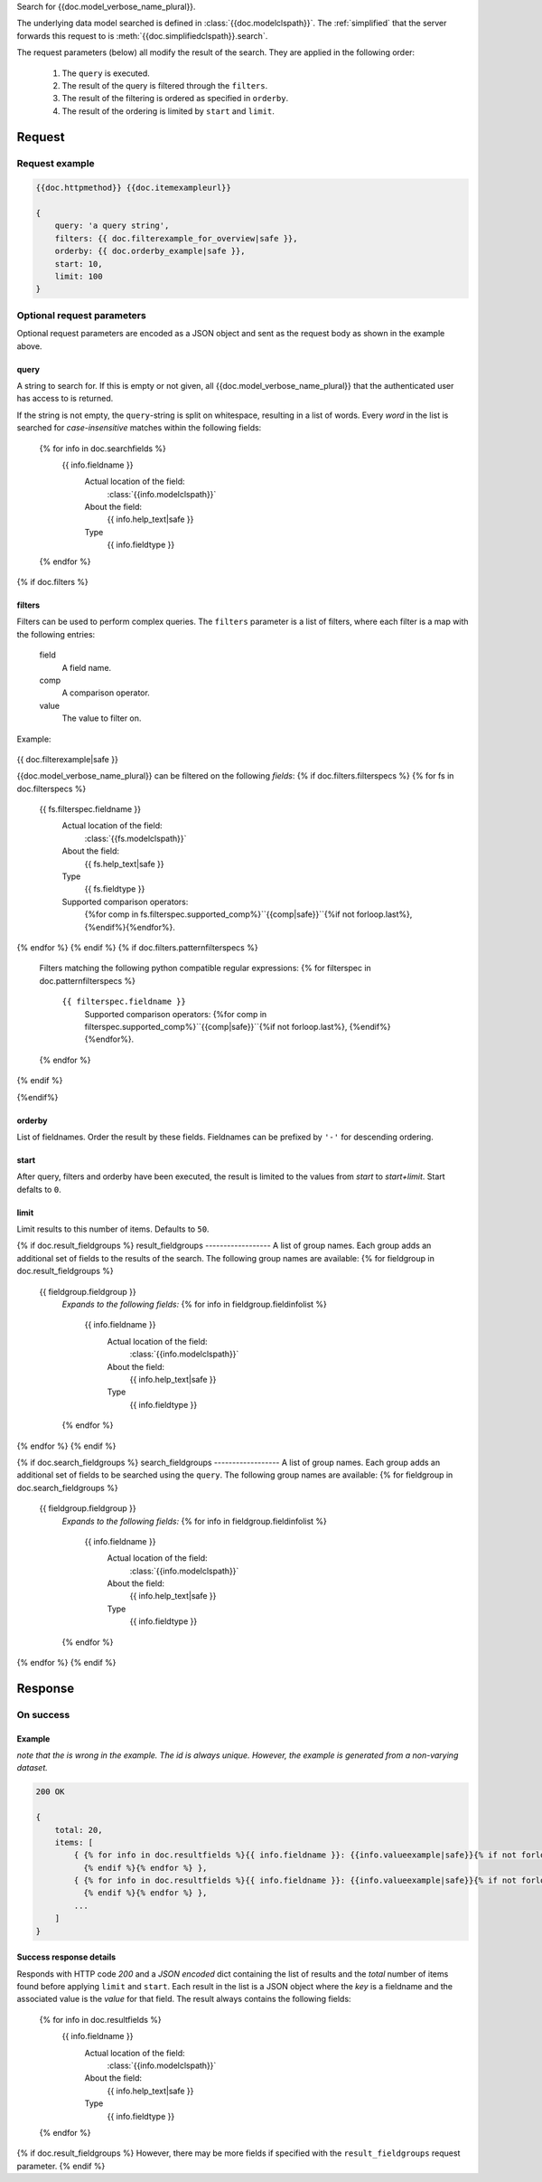 Search for {{doc.model_verbose_name_plural}}.

The underlying data model searched is defined in :class:`{{doc.modelclspath}}`.
The :ref:`simplified` that the server forwards this request to is
:meth:`{{doc.simplifiedclspath}}.search`.

The request parameters (below) all modify the result of the search. They are
applied in the following order:

    1. The ``query`` is executed.
    2. The result of the query is filtered through the ``filters``.
    3. The result of the filtering is ordered as specified in ``orderby``.
    4. The result of the ordering is limited by ``start`` and ``limit``.


**************************
Request
**************************

Request example
###############

.. code-block:: javascript

    {{doc.httpmethod}} {{doc.itemexampleurl}}

    {
        query: 'a query string',
        filters: {{ doc.filterexample_for_overview|safe }},
        orderby: {{ doc.orderby_example|safe }},
        start: 10,
        limit: 100
    }



Optional request parameters
###########################

Optional request parameters are encoded as a JSON object and sent as the
request body as shown in the example above.

query
-----
A string to search for. If this is empty or not given, all
{{doc.model_verbose_name_plural}} that the authenticated user has access to is
returned.

If the string is not empty, the ``query``-string is split on whitespace,
resulting in a list of words. Every *word* in the list is searched for
*case-insensitive* matches within the following fields:

    {% for info in doc.searchfields %}
        {{ info.fieldname }}
            Actual location of the field:
                :class:`{{info.modelclspath}}`
            About the field:
                {{ info.help_text|safe }}
            Type
                {{ info.fieldtype }}
    {% endfor %}



{% if doc.filters %}

filters
-------

Filters can be used to perform complex queries. The ``filters`` parameter is a
list of filters, where each filter is a map with the following entries:

    field
        A field name.
    comp
        A comparison operator.
    value
        The value to filter on.

Example:

    .. code-block:: javascript

{{ doc.filterexample|safe }}

{{doc.model_verbose_name_plural}} can be filtered on the following *fields*:
{% if doc.filters.filterspecs %}
{% for fs in doc.filterspecs %}
    {{ fs.filterspec.fieldname }}
        Actual location of the field:
            :class:`{{fs.modelclspath}}`
        About the field:
            {{ fs.help_text|safe }}
        Type
            {{ fs.fieldtype }}
        Supported comparison operators:
            {%for comp in fs.filterspec.supported_comp%}``{{comp|safe}}``{%if not forloop.last%}, {%endif%}{%endfor%}.
{% endfor %}
{% endif %}
{% if doc.filters.patternfilterspecs %}
    Filters matching the following python compatible regular expressions:
    {% for filterspec in doc.patternfilterspecs %}
        ``{{ filterspec.fieldname }}``
            Supported comparison operators:
            {%for comp in filterspec.supported_comp%}``{{comp|safe}}``{%if not forloop.last%}, {%endif%}{%endfor%}.
    {% endfor %}
{% endif %}

{%endif%}

orderby
-------
List of fieldnames. Order the result by these fields.
Fieldnames can be prefixed by ``'-'`` for descending ordering.

start
-----
After query, filters and orderby have been executed, the result is limited to
the values from *start* to *start+limit*. Start defalts to ``0``.

limit
-----
Limit results to this number of items. Defaults to ``50``.

{% if doc.result_fieldgroups %}
result_fieldgroups
------------------
A list of group names. Each group adds an additional set of fields to the
results of the search. The following group names are available:
{% for fieldgroup in doc.result_fieldgroups %}
    {{ fieldgroup.fieldgroup }}
        *Expands to the following fields:*
        {% for info in fieldgroup.fieldinfolist %}
            {{ info.fieldname }}
                Actual location of the field:
                    :class:`{{info.modelclspath}}`
                About the field:
                    {{ info.help_text|safe }}
                Type
                    {{ info.fieldtype }}
        {% endfor %}
{% endfor %}
{% endif %}



{% if doc.search_fieldgroups %}
search_fieldgroups
------------------
A list of group names. Each group adds an additional set of fields to be
searched using the ``query``. The following group names are available:
{% for fieldgroup in doc.search_fieldgroups %}
    {{ fieldgroup.fieldgroup }}
        *Expands to the following fields:*
        {% for info in fieldgroup.fieldinfolist %}
            {{ info.fieldname }}
                Actual location of the field:
                    :class:`{{info.modelclspath}}`
                About the field:
                    {{ info.help_text|safe }}
                Type
                    {{ info.fieldtype }}
        {% endfor %}
{% endfor %}
{% endif %}




*********************
Response
*********************

On success
##########


Example
------------------------

*note that the is wrong in the example. The id is always unique. However, the
example is generated from a non-varying dataset.*

.. code-block:: javascript

    200 OK

    {
        total: 20,
        items: [
            { {% for info in doc.resultfields %}{{ info.fieldname }}: {{info.valueexample|safe}}{% if not forloop.last %},
              {% endif %}{% endfor %} },
            { {% for info in doc.resultfields %}{{ info.fieldname }}: {{info.valueexample|safe}}{% if not forloop.last %},
              {% endif %}{% endfor %} },
            ...
        ]
    }


Success response details
------------------------

Responds with HTTP code *200* and a *JSON encoded* dict containing the list of
results and the *total* number of items found before applying ``limit`` and
``start``. Each result in the
list is a JSON object where the *key* is a fieldname and the associated value is
the *value* for that field. The result always contains the following fields:

    {% for info in doc.resultfields %}
        {{ info.fieldname }}
            Actual location of the field:
                :class:`{{info.modelclspath}}`
            About the field:
                {{ info.help_text|safe }}
            Type
                {{ info.fieldtype }}
    {% endfor %}

{% if doc.result_fieldgroups %}
However, there may be more fields if specified with the ``result_fieldgroups``
request parameter.
{% endif %}
